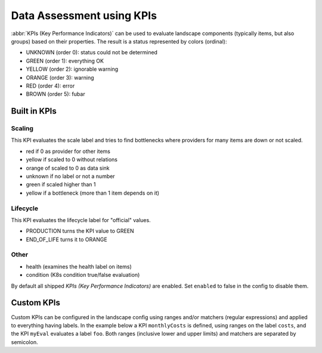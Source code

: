 Data Assessment using KPIs
==========================

:abbr:`KPIs (Key Performance Indicators)` can be used to evaluate landscape components (typically items, but also groups) based on
their properties. The result is a status represented by colors (ordinal):

* UNKNOWN (order 0): status could not be determined
* GREEN (order 1): everything OK
* YELLOW (order 2): ignorable warning
* ORANGE (order 3): warning
* RED (order 4): error
* BROWN (order 5): fubar


Built in KPIs
-------------

Scaling
^^^^^^^
This KPI evaluates the scale label and tries to find bottlenecks where providers for many items are down or not scaled.

* red if 0 as provider for other items
* yellow if scaled to 0 without relations
* orange of scaled to 0 as data sink
* unknown if no label or not a number
* green if scaled higher than 1
* yellow if a bottleneck (more than 1 item depends on it)

Lifecycle
^^^^^^^^^
This KPI evaluates the lifecycle label for "official" values.

* PRODUCTION turns the KPI value to GREEN
* END_OF_LIFE turns it to ORANGE

Other
^^^^^

* health (examines the health label on items)
* condition (K8s condition true/false evaluation)

By default all shipped `KPIs (Key Performance Indicators)` are enabled. Set ``enabled`` to false in the config to disable them.

.. code-block:: yaml
   :linenos:

    identifier: kpi_example

    config:
      kpis:
        scaling:
          enabled: false


Custom KPIs
-----------

Custom KPIs can be configured in the landscape config using ranges and/or matchers (regular expressions) and applied to everything having labels.
In the example below a KPI ``monthlyCosts`` is defined, using ranges on the label ``costs``, and the KPI ``myEval`` evaluates a
label ``foo``. Both ranges (inclusive lower and upper limits) and matchers are separated by semicolon.

.. code-block:: yaml
   :linenos:

    identifier: kpi_example
    name: Using KPIs for data assessment

    config:
      kpis:
        monthlyCosts:
          description: Evaluates the monthly maintenance costs
          label: costs
          ranges:
            GREEN: 0;99.999999
            YELLOW: 100;199.999999
            RED: 200;499.999999
            BROWN: 500;1000000
        myEval:
          description: evaluate the label "foo"
          label: foo
          matches:
            GREEN: "OK;good;nice"
            RED: "BAD;err.*"
        health:
          description: can be overridden
